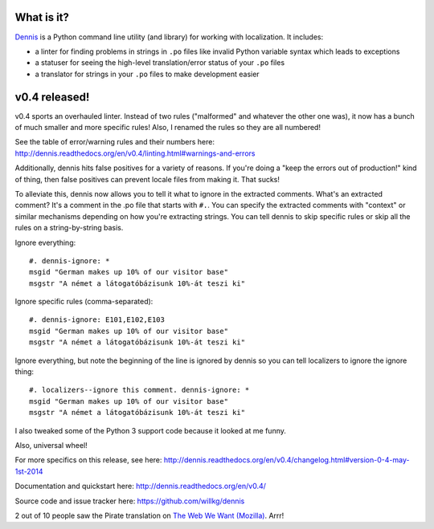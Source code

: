 .. title: Dennis v0.4 released! Tweaks to Python 3 support, overhauled linter, string-by-string lint rules ignoring
.. slug: dennis_0_4
.. date: 2014-05-01 12:00
.. tags: python, dev, dennis


What is it?
===========

`Dennis <https://github.com/willkg/dennis>`_ is a Python command line
utility (and library) for working with localization. It includes:

* a linter for finding problems in strings in ``.po`` files like invalid
  Python variable syntax which leads to exceptions

* a statuser for seeing the high-level translation/error status of
  your ``.po`` files

* a translator for strings in your ``.po`` files to make development
  easier


v0.4 released!
==============

v0.4 sports an overhauled linter. Instead of two rules ("malformed"
and whatever the other one was), it now has a bunch of much smaller
and more specific rules! Also, I renamed the rules so they are all
numbered!

See the table of error/warning rules and their numbers here:
http://dennis.readthedocs.org/en/v0.4/linting.html#warnings-and-errors

Additionally, dennis hits false positives for a variety of reasons. If
you're doing a "keep the errors out of production!" kind of thing,
then false positives can prevent locale files from making it. That
sucks!

To alleviate this, dennis now allows you to tell it what to ignore in
the extracted comments. What's an extracted comment? It's a comment in
the .po file that starts with ``#.``. You can specify the extracted
comments with "context" or similar mechanisms depending on how you're
extracting strings. You can tell dennis to skip specific rules or skip
all the rules on a string-by-string basis.

Ignore everything::

    #. dennis-ignore: *
    msgid "German makes up 10% of our visitor base"
    msgstr "A német a látogatóbázisunk 10%-át teszi ki"


Ignore specific rules (comma-separated)::

    #. dennis-ignore: E101,E102,E103
    msgid "German makes up 10% of our visitor base"
    msgstr "A német a látogatóbázisunk 10%-át teszi ki"


Ignore everything, but note the beginning of the line is ignored by
dennis so you can tell localizers to ignore the ignore thing::

    #. localizers--ignore this comment. dennis-ignore: *
    msgid "German makes up 10% of our visitor base"
    msgstr "A német a látogatóbázisunk 10%-át teszi ki"


I also tweaked some of the Python 3 support code because it looked at
me funny.

Also, universal wheel!

For more specifics on this release, see here:
http://dennis.readthedocs.org/en/v0.4/changelog.html#version-0-4-may-1st-2014

Documentation and quickstart here:
http://dennis.readthedocs.org/en/v0.4/

Source code and issue tracker here:
https://github.com/willkg/dennis

2 out of 10 people saw the Pirate translation on
`The Web We Want (Mozilla) <https://webwewant.mozilla.org/xx/>`_. Arrr!
